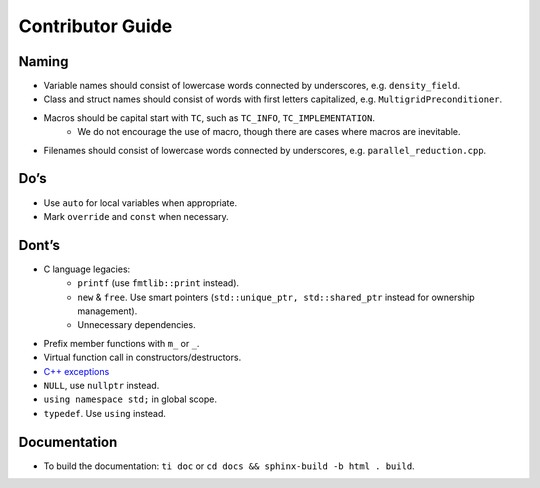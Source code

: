 Contributor Guide
===============================================

Naming
--------------------------------------------------------------------------
- Variable names should consist of lowercase words connected by underscores, e.g. ``density_field``.
- Class and struct names should consist of words with first letters capitalized, e.g. ``MultigridPreconditioner``.
- Macros should be capital start with ``TC``, such as ``TC_INFO``, ``TC_IMPLEMENTATION``.
   - We do not encourage the use of macro, though there are cases where macros are inevitable.
- Filenames should consist of lowercase words connected by underscores, e.g. ``parallel_reduction.cpp``.

Do’s
-------------------------------------------------------------------------------
- Use ``auto`` for local variables when appropriate.
- Mark ``override`` and ``const`` when necessary.

Dont’s
--------------------------------------------------------------------------------
- C language legacies:
   -  ``printf`` (use ``fmtlib::print`` instead).
   -  ``new`` & ``free``. Use smart pointers (``std::unique_ptr, std::shared_ptr`` instead for ownership management).
   -  Unnecessary dependencies.
- Prefix member functions with ``m_`` or ``_``.
- Virtual function call in constructors/destructors.
- `C++ exceptions <https://google.github.io/styleguide/cppguide.html#Exceptions>`_
- ``NULL``, use ``nullptr`` instead.
- ``using namespace std;`` in global scope.
- ``typedef``. Use ``using`` instead.

Documentation
-------------------------------------------------------------------------------
- To build the documentation: ``ti doc`` or ``cd docs && sphinx-build -b html . build``.
